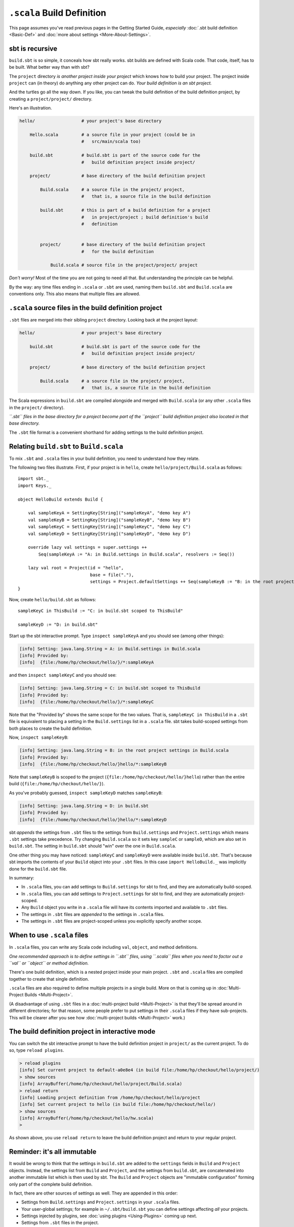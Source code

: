 ===========================
``.scala`` Build Definition
===========================

This page assumes you've read previous pages in the Getting Started
Guide, *especially* :doc:`.sbt build definition <Basic-Def>`
and :doc:`more about settings <More-About-Settings>`.

sbt is recursive
----------------

``build.sbt`` is so simple, it conceals how sbt really works. sbt builds
are defined with Scala code. That code, itself, has to be built. What
better way than with sbt?

The ``project`` directory *is another project inside your project* which
knows how to build your project. The project inside ``project`` can (in
theory) do anything any other project can do. *Your build definition is
an sbt project.*

And the turtles go all the way down. If you like, you can tweak the
build definition of the build definition project, by creating a
``project/project/`` directory.

Here's an illustration.

.. code-block:: text


       hello/                  # your project's base directory

           Hello.scala         # a source file in your project (could be in
                               #   src/main/scala too)

           build.sbt           # build.sbt is part of the source code for the
                               #   build definition project inside project/

           project/            # base directory of the build definition project

               Build.scala     # a source file in the project/ project,
                               #   that is, a source file in the build definition

               build.sbt       # this is part of a build definition for a project
                               #   in project/project ; build definition's build
                               #   definition


               project/        # base directory of the build definition project
                               #   for the build definition

                   Build.scala # source file in the project/project/ project

*Don't worry!* Most of the time you are not going to need all that. But
understanding the principle can be helpful.

By the way: any time files ending in ``.scala`` or ``.sbt`` are used,
naming them ``build.sbt`` and ``Build.scala`` are conventions only. This
also means that multiple files are allowed.

``.scala`` source files in the build definition project
-------------------------------------------------------

``.sbt`` files are merged into their sibling ``project`` directory.
Looking back at the project layout:

.. code-block:: text


       hello/                  # your project's base directory

           build.sbt           # build.sbt is part of the source code for the
                               #   build definition project inside project/

           project/            # base directory of the build definition project

               Build.scala     # a source file in the project/ project,
                               #   that is, a source file in the build definition

The Scala expressions in ``build.sbt`` are compiled alongside and merged
with ``Build.scala`` (or any other ``.scala`` files in the ``project/``
directory).

*``.sbt`` files in the base directory for a project become part of the
``project`` build definition project also located in that base
directory.*

The ``.sbt`` file format is a convenient shorthand for adding settings
to the build definition project.

Relating ``build.sbt`` to ``Build.scala``
-----------------------------------------

To mix ``.sbt`` and ``.scala`` files in your build definition, you need
to understand how they relate.

The following two files illustrate. First, if your project is in
``hello``, create ``hello/project/Build.scala`` as follows:

::

    import sbt._
    import Keys._

    object HelloBuild extends Build {

        val sampleKeyA = SettingKey[String]("sampleKeyA", "demo key A")
        val sampleKeyB = SettingKey[String]("sampleKeyB", "demo key B")
        val sampleKeyC = SettingKey[String]("sampleKeyC", "demo key C")
        val sampleKeyD = SettingKey[String]("sampleKeyD", "demo key D")

        override lazy val settings = super.settings ++
            Seq(sampleKeyA := "A: in Build.settings in Build.scala", resolvers := Seq())

        lazy val root = Project(id = "hello",
                                base = file("."),
                                settings = Project.defaultSettings ++ Seq(sampleKeyB := "B: in the root project settings in Build.scala"))
    }

Now, create ``hello/build.sbt`` as follows:

::

    sampleKeyC in ThisBuild := "C: in build.sbt scoped to ThisBuild"

    sampleKeyD := "D: in build.sbt"

Start up the sbt interactive prompt. Type ``inspect sampleKeyA`` and you
should see (among other things):

.. code-block:: text

    [info] Setting: java.lang.String = A: in Build.settings in Build.scala
    [info] Provided by:
    [info]  {file:/home/hp/checkout/hello/}/*:sampleKeyA

and then ``inspect sampleKeyC`` and you should see:

.. code-block:: text

    [info] Setting: java.lang.String = C: in build.sbt scoped to ThisBuild
    [info] Provided by:
    [info]  {file:/home/hp/checkout/hello/}/*:sampleKeyC

Note that the "Provided by" shows the same scope for the two values.
That is, ``sampleKeyC in ThisBuild`` in a ``.sbt`` file is equivalent to
placing a setting in the ``Build.settings`` list in a ``.scala`` file.
sbt takes build-scoped settings from both places to create the build
definition.

Now, ``inspect sampleKeyB``:

.. code-block:: text

    [info] Setting: java.lang.String = B: in the root project settings in Build.scala
    [info] Provided by:
    [info]  {file:/home/hp/checkout/hello/}hello/*:sampleKeyB

Note that ``sampleKeyB`` is scoped to the project
(``{file:/home/hp/checkout/hello/}hello``) rather than the entire build
(``{file:/home/hp/checkout/hello/}``).

As you've probably guessed, ``inspect sampleKeyD`` matches ``sampleKeyB``:

.. code-block:: text

    [info] Setting: java.lang.String = D: in build.sbt
    [info] Provided by:
    [info]  {file:/home/hp/checkout/hello/}hello/*:sampleKeyD

sbt *appends* the settings from ``.sbt`` files to the settings from
``Build.settings`` and ``Project.settings`` which means ``.sbt``
settings take precedence. Try changing ``Build.scala`` so it sets key
``sampleC`` or ``sampleD``, which are also set in ``build.sbt``. The
setting in ``build.sbt`` should "win" over the one in ``Build.scala``.

One other thing you may have noticed: ``sampleKeyC`` and ``sampleKeyD``
were available inside ``build.sbt``. That's because sbt imports the
contents of your ``Build`` object into your ``.sbt`` files. In this case
``import HelloBuild._`` was implicitly done for the ``build.sbt`` file.

In summary:

-  In ``.scala`` files, you can add settings to ``Build.settings`` for
   sbt to find, and they are automatically build-scoped.
-  In ``.scala`` files, you can add settings to ``Project.settings`` for
   sbt to find, and they are automatically project-scoped.
-  Any ``Build`` object you write in a ``.scala`` file will have its
   contents imported and available to ``.sbt`` files.
-  The settings in ``.sbt`` files are *appended* to the settings in
   ``.scala`` files.
-  The settings in ``.sbt`` files are project-scoped unless you
   explicitly specify another scope.

When to use ``.scala`` files
----------------------------

In ``.scala`` files, you can write any Scala code including ``val``, ``object``,
and method definitions.

*One recommended approach is to define settings in ``.sbt`` files, using
``.scala`` files when you need to factor out a ``val`` or ``object`` or
method definition.*

There's one build definition, which is a nested project inside your main
project. ``.sbt`` and ``.scala`` files are compiled together to create
that single definition.

``.scala`` files are also required to define multiple projects in a
single build. More on that is coming up in :doc:`Multi-Project Builds <Multi-Project>`.

(A disadvantage of using ``.sbt`` files in a :doc:`multi-project build <Multi-Project>` is that they'll be spread around
in different directories; for that reason, some people prefer to put
settings in their ``.scala`` files if they have sub-projects. This will
be clearer after you see how :doc:`multi-project builds <Multi-Project>` work.)

The build definition project in interactive mode
------------------------------------------------

You can switch the sbt interactive prompt to have the build definition
project in ``project/`` as the current project. To do so, type
``reload plugins``.

.. code-block:: text

    > reload plugins
    [info] Set current project to default-a0e8e4 (in build file:/home/hp/checkout/hello/project/)
    > show sources
    [info] ArrayBuffer(/home/hp/checkout/hello/project/Build.scala)
    > reload return
    [info] Loading project definition from /home/hp/checkout/hello/project
    [info] Set current project to hello (in build file:/home/hp/checkout/hello/)
    > show sources
    [info] ArrayBuffer(/home/hp/checkout/hello/hw.scala)
    >

As shown above, you use ``reload return`` to leave the build definition
project and return to your regular project.

Reminder: it's all immutable
----------------------------

It would be wrong to think that the settings in ``build.sbt`` are added
to the ``settings`` fields in ``Build`` and ``Project`` objects.
Instead, the settings list from ``Build`` and ``Project``, and the
settings from ``build.sbt``, are concatenated into another immutable
list which is then used by sbt. The ``Build`` and ``Project`` objects
are "immutable configuration" forming only part of the complete build
definition.

In fact, there are other sources of settings as well. They are appended
in this order:

-  Settings from ``Build.settings`` and ``Project.settings`` in your
   ``.scala`` files.
-  Your user-global settings; for example in ``~/.sbt/build.sbt`` you
   can define settings affecting *all* your projects.
-  Settings injected by plugins, see :doc:`using plugins <Using-Plugins>` coming up next.
-  Settings from ``.sbt`` files in the project.
-  Build definition projects (i.e. projects inside ``project``) have
   settings from global plugins (``~/.sbt/plugins``) added. :doc:`Using plugins <Using-Plugins>` explains this more.

Later settings override earlier ones. The entire list of settings forms
the build definition.

Next
----

Move on to :doc:`using plugins <Using-Plugins>`.
